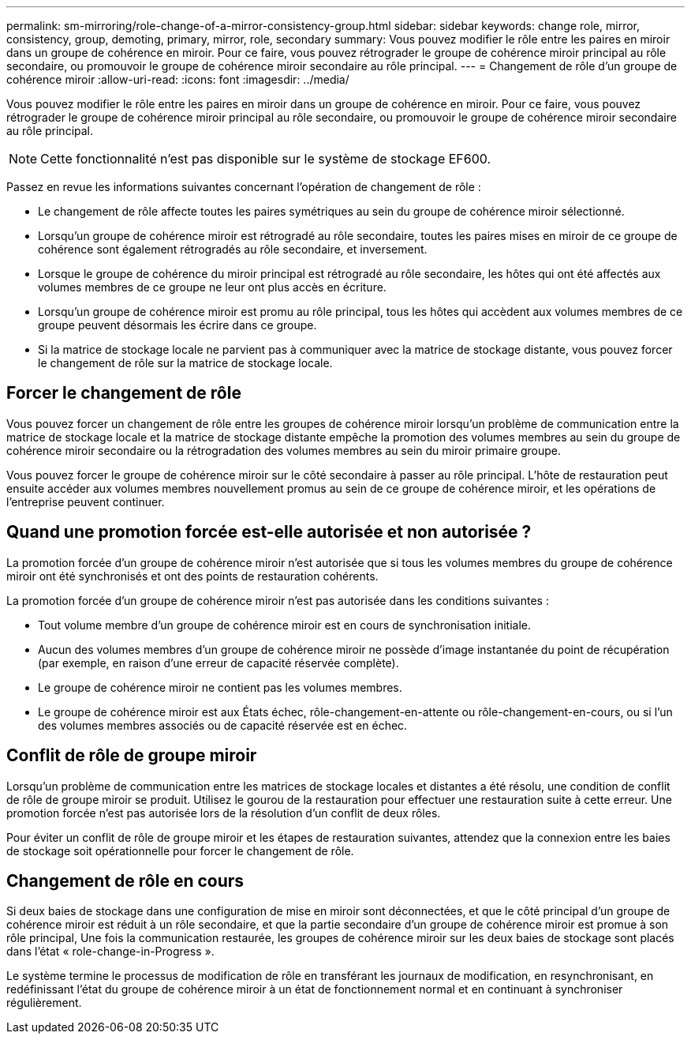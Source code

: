 ---
permalink: sm-mirroring/role-change-of-a-mirror-consistency-group.html 
sidebar: sidebar 
keywords: change role, mirror, consistency, group, demoting, primary, mirror, role, secondary 
summary: Vous pouvez modifier le rôle entre les paires en miroir dans un groupe de cohérence en miroir. Pour ce faire, vous pouvez rétrograder le groupe de cohérence miroir principal au rôle secondaire, ou promouvoir le groupe de cohérence miroir secondaire au rôle principal. 
---
= Changement de rôle d'un groupe de cohérence miroir
:allow-uri-read: 
:icons: font
:imagesdir: ../media/


[role="lead"]
Vous pouvez modifier le rôle entre les paires en miroir dans un groupe de cohérence en miroir. Pour ce faire, vous pouvez rétrograder le groupe de cohérence miroir principal au rôle secondaire, ou promouvoir le groupe de cohérence miroir secondaire au rôle principal.

[NOTE]
====
Cette fonctionnalité n'est pas disponible sur le système de stockage EF600.

====
Passez en revue les informations suivantes concernant l'opération de changement de rôle :

* Le changement de rôle affecte toutes les paires symétriques au sein du groupe de cohérence miroir sélectionné.
* Lorsqu'un groupe de cohérence miroir est rétrogradé au rôle secondaire, toutes les paires mises en miroir de ce groupe de cohérence sont également rétrogradés au rôle secondaire, et inversement.
* Lorsque le groupe de cohérence du miroir principal est rétrogradé au rôle secondaire, les hôtes qui ont été affectés aux volumes membres de ce groupe ne leur ont plus accès en écriture.
* Lorsqu'un groupe de cohérence miroir est promu au rôle principal, tous les hôtes qui accèdent aux volumes membres de ce groupe peuvent désormais les écrire dans ce groupe.
* Si la matrice de stockage locale ne parvient pas à communiquer avec la matrice de stockage distante, vous pouvez forcer le changement de rôle sur la matrice de stockage locale.




== Forcer le changement de rôle

Vous pouvez forcer un changement de rôle entre les groupes de cohérence miroir lorsqu'un problème de communication entre la matrice de stockage locale et la matrice de stockage distante empêche la promotion des volumes membres au sein du groupe de cohérence miroir secondaire ou la rétrogradation des volumes membres au sein du miroir primaire groupe.

Vous pouvez forcer le groupe de cohérence miroir sur le côté secondaire à passer au rôle principal. L'hôte de restauration peut ensuite accéder aux volumes membres nouvellement promus au sein de ce groupe de cohérence miroir, et les opérations de l'entreprise peuvent continuer.



== Quand une promotion forcée est-elle autorisée et non autorisée ?

La promotion forcée d'un groupe de cohérence miroir n'est autorisée que si tous les volumes membres du groupe de cohérence miroir ont été synchronisés et ont des points de restauration cohérents.

La promotion forcée d'un groupe de cohérence miroir n'est pas autorisée dans les conditions suivantes :

* Tout volume membre d'un groupe de cohérence miroir est en cours de synchronisation initiale.
* Aucun des volumes membres d'un groupe de cohérence miroir ne possède d'image instantanée du point de récupération (par exemple, en raison d'une erreur de capacité réservée complète).
* Le groupe de cohérence miroir ne contient pas les volumes membres.
* Le groupe de cohérence miroir est aux États échec, rôle-changement-en-attente ou rôle-changement-en-cours, ou si l'un des volumes membres associés ou de capacité réservée est en échec.




== Conflit de rôle de groupe miroir

Lorsqu'un problème de communication entre les matrices de stockage locales et distantes a été résolu, une condition de conflit de rôle de groupe miroir se produit. Utilisez le gourou de la restauration pour effectuer une restauration suite à cette erreur. Une promotion forcée n'est pas autorisée lors de la résolution d'un conflit de deux rôles.

Pour éviter un conflit de rôle de groupe miroir et les étapes de restauration suivantes, attendez que la connexion entre les baies de stockage soit opérationnelle pour forcer le changement de rôle.



== Changement de rôle en cours

Si deux baies de stockage dans une configuration de mise en miroir sont déconnectées, et que le côté principal d'un groupe de cohérence miroir est réduit à un rôle secondaire, et que la partie secondaire d'un groupe de cohérence miroir est promue à son rôle principal, Une fois la communication restaurée, les groupes de cohérence miroir sur les deux baies de stockage sont placés dans l'état « role-change-in-Progress ».

Le système termine le processus de modification de rôle en transférant les journaux de modification, en resynchronisant, en redéfinissant l'état du groupe de cohérence miroir à un état de fonctionnement normal et en continuant à synchroniser régulièrement.
